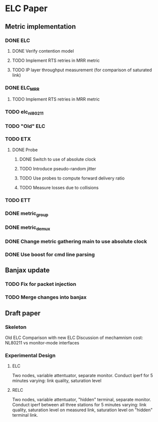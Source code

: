 * ELC Paper

** Metric implementation
*** DONE ELC
**** DONE Verify contention model
**** TODO Implement RTS retries in MRR metric
**** TODO IP layer throughput measurement (for comparison of saturated link)
*** DONE ELC_MRR
**** TODO Implement RTS retries in MRR metric
*** TODO elc_nl80211
*** TODO "Old" ELC
*** TODO ETX
**** DONE Probe
***** DONE Switch to use of absolute clock
***** TODO Introduce pseudo-random jitter
***** TODO Use probes to compute forward delivery ratio
***** TODO Measure losses due to collisions
*** TODO ETT
*** DONE metric_group
*** DONE metric_demux

*** DONE Change metric gathering main to use absolute clock
*** DONE Use boost for cmd line parsing

** Banjax update
*** TODO Fix for packet injection
*** TODO Merge changes into  banjax

** Draft paper
*** Skeleton
Old ELC
Comparison with new ELC
Discussion of mechamnism cost: NL80211 vs monitor-mode interfaces
*** Experimental Design
**** ELC 
Two nodes, variable attentuator, separate monitor.
Conduct iperf for 5 minutes varying: link quality, saturation level
**** RELC
Two nodes, variable attentuator, "hidden" terminal, separate monitor.
Conduct iperf between all three stations for 5 minutes varying: link
quality, saturation level on measured link, saturation level on
"hidden" terminal link.
